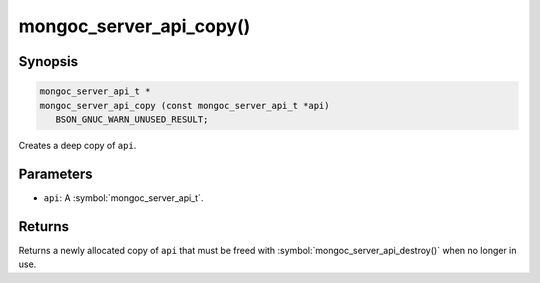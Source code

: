 .. _mongoc_server_api_copy

mongoc_server_api_copy()
========================

Synopsis
--------

.. code-block:: c

  mongoc_server_api_t *
  mongoc_server_api_copy (const mongoc_server_api_t *api)
     BSON_GNUC_WARN_UNUSED_RESULT;

Creates a deep copy of ``api``.

Parameters
----------

* ``api``: A :symbol:`mongoc_server_api_t`.

Returns
-------

Returns a newly allocated copy of ``api`` that must be freed with :symbol:`mongoc_server_api_destroy()` when no longer in use.
